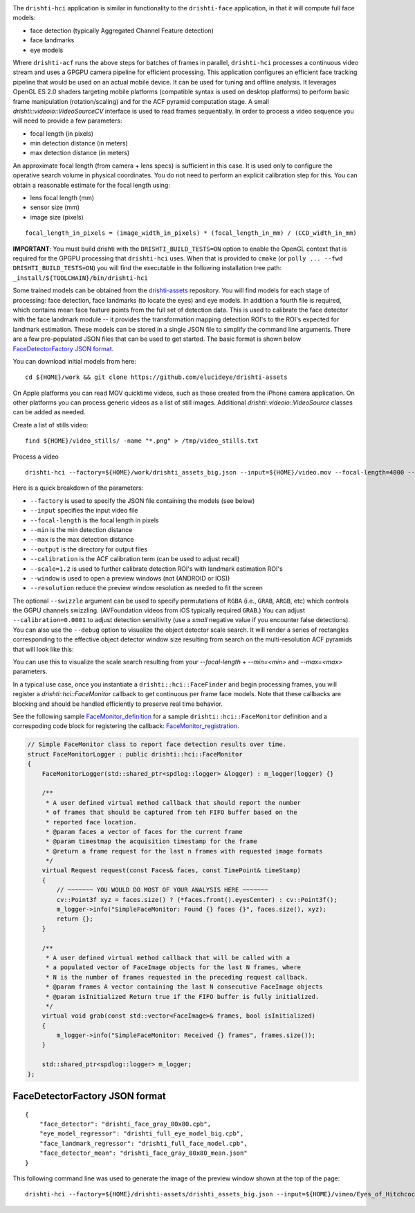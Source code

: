 
.. image:: https://user-images.githubusercontent.com/554720/33672534-72d8c01c-da78-11e7-8017-7c59dc282aac.jpg
   :width: 480pt

The ``drishti-hci`` application is similar in functionality to the ``drishti-face`` application, in that it will
compute full face models:

* face detection (typically Aggregated Channel Feature detection)
* face landmarks
* eye models

Where ``drishti-acf`` runs the above steps for batches of frames in parallel, ``drishti-hci`` processes a 
continuous video stream and uses a GPGPU camera pipeline for efficient processing.  This application 
configures an efficient face tracking pipeline that would be used on an actual mobile device.  It can
be used for tuning and offline analysis.  It leverages OpenGL ES 2.0 shaders targeting mobile platforms
(compatible syntax is used on desktop platforms) to perform basic frame manipulation (rotation/scaling) 
and for the ACF pyramid computation stage.  A small *drishti::videoio::VideoSourceCV* interface is used 
to read frames sequentially.  In order to process a video sequence you will need to provide a few parameters:

* focal length (in pixels)
* min detection distance (in meters)
* max detection distance (in meters)

An approximate focal length (from camera + lens specs) is sufficient in this case.  It is used only to 
configure the operative search volume in physical coordinates.  You do not need to perform an explicit 
calibration step for this.  You can obtain a reasonable estimate for the focal length using:

* lens focal length (mm)
* sensor size (mm)
* image size (pixels)

::

  focal_length_in_pixels = (image_width_in_pixels) * (focal_length_in_mm) / (CCD_width_in_mm)

**IMPORTANT**: You must build drishti with the ``DRISHTI_BUILD_TESTS=ON`` option to enable the OpenGL context that is required for the GPGPU processing that ``drishti-hci`` uses.  When that is provided to ``cmake`` (or ``polly ... --fwd DRISHTI_BUILD_TESTS=ON``) you will find the executable in the following installation tree path: ``_install/${TOOLCHAIN}/bin/drishti-hci``

Some trained models can be obtained from the `drishti-assets`_ repository.  You will find models for 
each stage of processing: face detection, face landmarks (to locate the eyes) and eye models.
In addition a fourth file is required, which contains mean face feature points from the full set of
detection data.  This is used to calibrate the face detector with the face landmark module -- it
provides the transformation mapping detection ROI's to the ROI's expected for landmark estimation.
These models can be stored in a single JSON file to simplify the command line arguments.  There are 
a few pre-populated JSON files that can be used to get started.  The basic format is shown below
`FaceDetectorFactory JSON format`_.

You can download initial models from here:

::

  cd ${HOME}/work && git clone https://github.com/elucideye/drishti-assets

On Apple platforms you can read MOV quicktime videos, such as those created from the iPhone camera 
application.  On other platforms you can process generic videos as a list of still images.  Additional 
`drishti::videoio::VideoSource` classes can be added as needed.

Create a list of stills video:

::

  find ${HOME}/video_stills/ -name "*.png" > /tmp/video_stills.txt
  
Process a video
  
::

  drishti-hci --factory=${HOME}/work/drishti_assets_big.json --input=${HOME}/video.mov --focal-length=4000 --min=0.5 --max=1.0 --output=/tmp/ --calibration=0.001 --scale=1.2 --window --resolution=0.5

Here is a quick breakdown of the parameters:

* ``--factory`` is used to specify the JSON file containing the models (see below)
* ``--input`` specifies the input video file
* ``--focal-length`` is the focal length in pixels
* ``--min`` is the min detection distance
* ``--max`` is the max detection distance
* ``--output`` is the directory for output files 
* ``--calibration`` is the ACF calibration term (can be used to adjust recall)
* ``--scale=1.2`` is used to further calibrate detection ROI's with landmark estimation ROI's
* ``--window`` is used to open a preview windows (not (ANDROID or IOS))
* ``--resolution`` reduce the preview window resolution as needed to fit the screen

The optional ``--swizzle`` argument can be used to specify permutations of ``RGBA`` (i.e., ``GRAB``, ``ARGB``, etc)
which controls the GGPU channels swizzling.  (AVFoundation videos from iOS typically required ``GRAB``.)
You can adjust ``--calibration=0.0001`` to adjust detection sensitivity (use a *small* negative value if you 
encounter false detections).  You can also use the ``--debug`` option to visualize the object detector scale search.  It will render a series of rectangles corresponding to the effective object detector window size resulting from search on the multi-resolution ACF pyramids that will look like this:

.. image:: https://user-images.githubusercontent.com/554720/33676055-ab48ec10-da82-11e7-87d1-689348182dfe.jpg
   :width: 480pt

You can use this to visualize the scale search resulting from your `--focal-length` + `--min=<min>` and `--max=<max>` parameters.

In a typical use case, once you instantiate a ``drishti::hci::FaceFinder`` and begin processing frames,
you will register a `drishti::hci::FaceMonitor` callback to get continuous per frame face models.
Note that these callbacks are blocking and should be handled efficiently to preserve real time behavior.

See the following sample `FaceMonitor_definition`_ for a sample ``drishti::hci::FaceMonitor`` definition 
and a correspoding code block for registering the callback: `FaceMonitor_registration`_. 

.. code:: c++

  // Simple FaceMonitor class to report face detection results over time.
  struct FaceMonitorLogger : public drishti::hci::FaceMonitor
  {
      FaceMonitorLogger(std::shared_ptr<spdlog::logger> &logger) : m_logger(logger) {}

      /**
       * A user defined virtual method callback that should report the number
       * of frames that should be captured from teh FIFO buffer based on the
       * reported face location.
       * @param faces a vector of faces for the current frame
       * @param timestmap the acquisition timestamp for the frame
       * @return a frame request for the last n frames with requested image formats
       */
      virtual Request request(const Faces& faces, const TimePoint& timeStamp)
      {
          // ~~~~~~~ YOU WOULD DO MOST OF YOUR ANALYSIS HERE ~~~~~~~
          cv::Point3f xyz = faces.size() ? (*faces.front().eyesCenter) : cv::Point3f();
          m_logger->info("SimpleFaceMonitor: Found {} faces {}", faces.size(), xyz);
          return {};
      }

      /**
       * A user defined virtual method callback that will be called with a
       * a populated vector of FaceImage objects for the last N frames, where
       * N is the number of frames requested in the preceding request callback.
       * @param frames A vector containing the last N consecutive FaceImage objects
       * @param isInitialized Return true if the FIFO buffer is fully initialized.
       */
      virtual void grab(const std::vector<FaceImage>& frames, bool isInitialized)
      {
          m_logger->info("SimpleFaceMonitor: Received {} frames", frames.size());
      }

      std::shared_ptr<spdlog::logger> m_logger;
  };

FaceDetectorFactory JSON format
===============================
 
::

  {
      "face_detector": "drishti_face_gray_80x80.cpb",
      "eye_model_regressor": "drishti_full_eye_model_big.cpb",
      "face_landmark_regressor": "drishti_full_face_model.cpb",
      "face_detector_mean": "drishti_face_gray_80x80_mean.json"
  }


This following command line was used to generate the image of the preview window shown at the top of the page:

::

  drishti-hci --factory=${HOME}/drishti-assets/drishti_assets_big.json --input=${HOME}/vimeo/Eyes_of_Hitchcock.mov --output=/tmp/ --scale=1.2 --window --swizzle=grab

.. _FaceMonitor_definition: https://github.com/elucideye/drishti/blob/0ab16cfea2b1046ab97c1c0d8d27cecb8c375bdb/src/app/hci/hci.cpp#L60-L96
.. _FaceMonitor_registration: https://github.com/elucideye/drishti/blob/0ab16cfea2b1046ab97c1c0d8d27cecb8c375bdb/src/app/hci/hci.cpp#L341-L344
.. _drishti-assets: https://github.com/elucideye/drishti-assets
